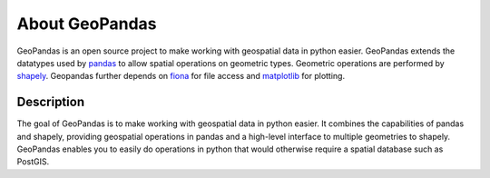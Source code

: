 About GeoPandas
---------------

GeoPandas is an open source project to make working with geospatial
data in python easier.  GeoPandas extends the datatypes used by
`pandas`_ to allow spatial operations on geometric types.  Geometric
operations are performed by `shapely`_.  Geopandas further depends on
`fiona`_ for file access and `matplotlib`_ for plotting.

.. _pandas: http://pandas.pydata.org
.. _shapely: https://shapely.readthedocs.io
.. _fiona: https://fiona.readthedocs.io
.. _matplotlib: http://matplotlib.org

Description
===========

The goal of GeoPandas is to make working with geospatial data in
python easier.  It combines the capabilities of pandas and shapely,
providing geospatial operations in pandas and a high-level interface
to multiple geometries to shapely.  GeoPandas enables you to easily do
operations in python that would otherwise require a spatial database
such as PostGIS.
